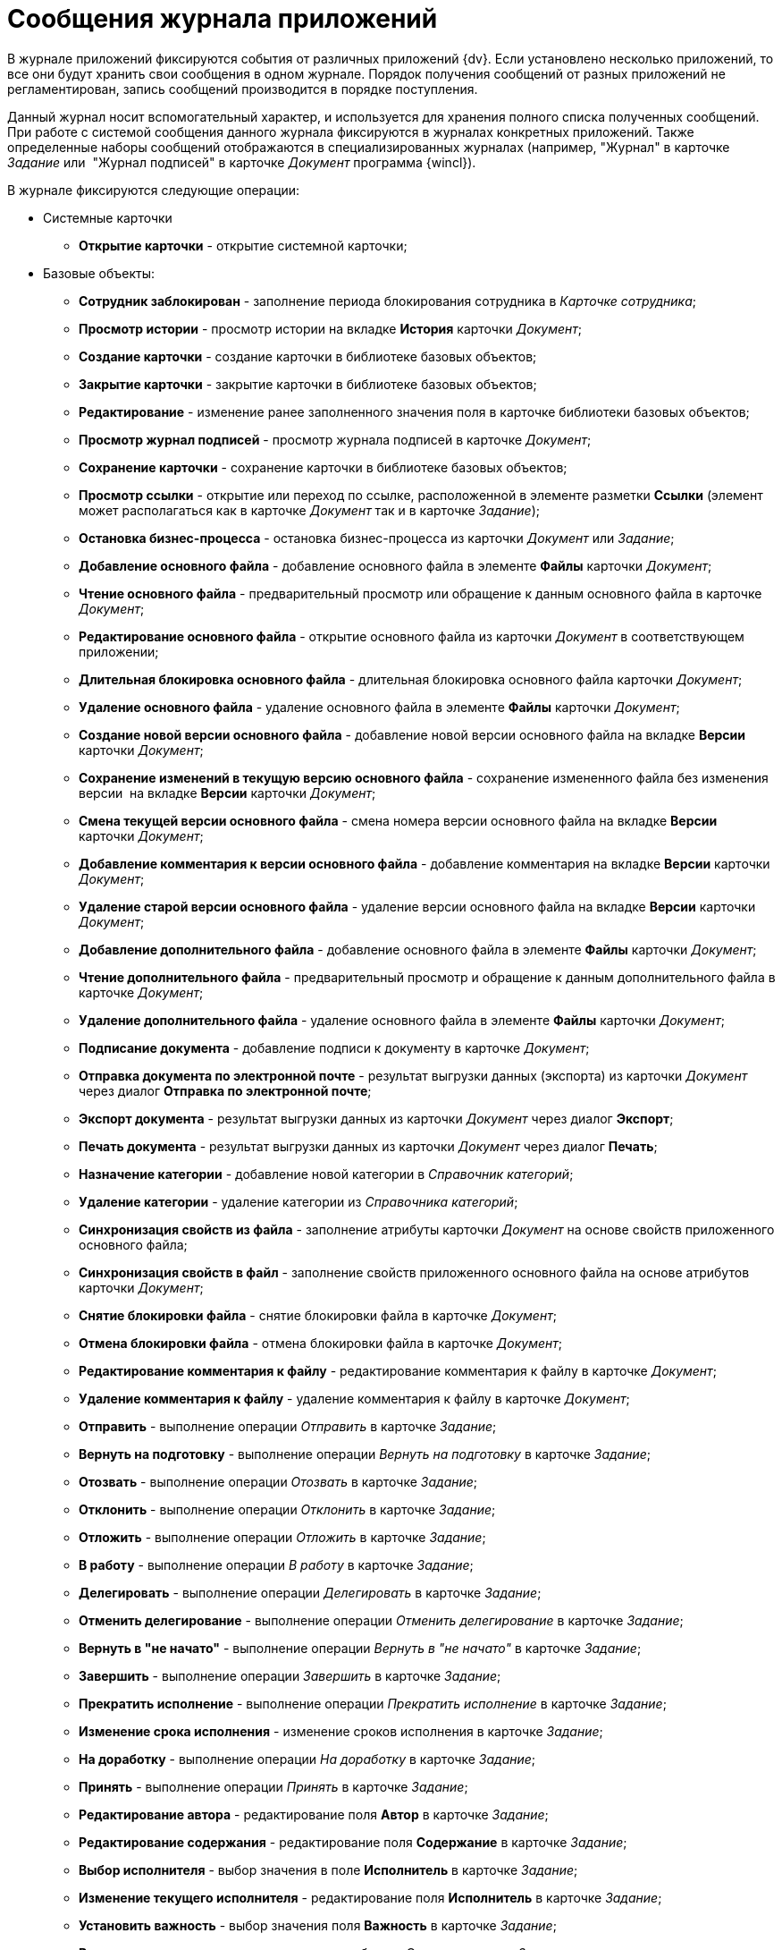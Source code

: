 = Сообщения журнала приложений

В журнале приложений фиксируются события от различных приложений {dv}. Если установлено несколько приложений, то все они будут хранить свои сообщения в одном журнале. Порядок получения сообщений от разных приложений не регламентирован, запись сообщений производится в порядке поступления.

Данный журнал носит вспомогательный характер, и используется для хранения полного списка полученных сообщений. При работе с системой сообщения данного журнала фиксируются в журналах конкретных приложений. Также определенные наборы сообщений отображаются в специализированных журналах (например, "Журнал" в карточке _Задание_ или  "Журнал подписей" в карточке _Документ_ программа {wincl}).

В журнале фиксируются следующие операции:

* Системные карточки
** *Открытие карточки* - открытие системной карточки;
* Базовые объекты:
** *Сотрудник заблокирован* - заполнение периода блокирования сотрудника в _Карточке сотрудника_;
** *Просмотр истории* - просмотр истории на вкладке *История* карточки _Документ_;
** *Создание карточки* - создание карточки в библиотеке базовых объектов;
** *Закрытие карточки* - закрытие карточки в библиотеке базовых объектов;
** *Редактирование* - изменение ранее заполненного значения поля в карточке библиотеки базовых объектов;
** *Просмотр журнал подписей* - просмотр журнала подписей в карточке _Документ_;
** *Сохранение карточки* - сохранение карточки в библиотеке базовых объектов;
** *Просмотр ссылки* - открытие или переход по ссылке, расположенной в элементе разметки *Ссылки* (элемент может располагаться как в карточке _Документ_ так и в карточке _Задание_);
** *Остановка бизнес-процесса* - остановка бизнес-процесса из карточки _Документ_ или _Задание_;
** *Добавление основного файла* - добавление основного файла в элементе *Файлы* карточки _Документ_;
** *Чтение основного файла* - предварительный просмотр или обращение к данным основного файла в карточке _Документ_;
** *Редактирование основного файла* - открытие основного файла из карточки _Документ_ в соответствующем приложении;
** *Длительная блокировка основного файла* - длительная блокировка основного файла карточки _Документ_;
** *Удаление основного файла* - удаление основного файла в элементе *Файлы* карточки _Документ_;
** *Создание новой версии основного файла* - добавление новой версии основного файла на вкладке *Версии* карточки _Документ_;
** *Сохранение изменений в текущую версию основного файла* - сохранение измененного файла без изменения версии  на вкладке *Версии* карточки _Документ_;
** *Смена текущей версии основного файла* - смена номера версии основного файла на вкладке *Версии* карточки _Документ_;
** *Добавление комментария к версии основного файла* - добавление комментария на вкладке *Версии* карточки _Документ_;
** *Удаление старой версии основного файла* - удаление версии основного файла на вкладке *Версии* карточки _Документ_;
** *Добавление дополнительного файла* - добавление основного файла в элементе *Файлы* карточки _Документ_;
** *Чтение дополнительного файла* - предварительный просмотр и обращение к данным дополнительного файла в карточке _Документ_;
** *Удаление дополнительного файла* - удаление основного файла в элементе *Файлы* карточки _Документ_;
** *Подписание документа* - добавление подписи к документу в карточке _Документ_;
** *Отправка документа по электронной почте* - результат выгрузки данных (экспорта) из карточки _Документ_  через диалог *Отправка по электронной почте*;
** *Экспорт документа* - результат выгрузки данных из карточки _Документ_ через диалог *Экспорт*;
** *Печать документа* - результат выгрузки данных из карточки _Документ_ через диалог *Печать*;
** *Назначение категории* - добавление новой категории в _Справочник категорий_;
** *Удаление категории* - удаление категории из _Справочника категорий_;
** *Синхронизация свойств из файла* - заполнение атрибуты карточки _Документ_ на основе свойств приложенного основного файла;
** *Синхронизация свойств в файл* - заполнение свойств приложенного основного файла на основе атрибутов карточки _Документ_;
** *Снятие блокировки файла* - снятие блокировки файла в карточке _Документ_;
** *Отмена блокировки файла* - отмена блокировки файла в карточке _Документ_;
** *Редактирование комментария к файлу* - редактирование комментария к файлу в карточке _Документ_;
** *Удаление комментария к файлу* - удаление комментария к файлу в карточке _Документ_;
** *Отправить* - выполнение операции _Отправить_ в карточке _Задание_;
** *Вернуть на подготовку* - выполнение операции _Вернуть на подготовку_ в карточке _Задание_;
** *Отозвать* - выполнение операции _Отозвать_ в карточке _Задание_;
** *Отклонить* - выполнение операции _Отклонить_ в карточке _Задание_;
** *Отложить* - выполнение операции _Отложить_ в карточке _Задание_;
** *В работу* - выполнение операции _В работу_ в карточке _Задание_;
** *Делегировать* - выполнение операции _Делегировать_ в карточке _Задание_;
** *Отменить делегирование* - выполнение операции _Отменить делегирование_ в карточке _Задание_;
** *Вернуть в "не начато"* - выполнение операции _Вернуть в "не начато"_ в карточке _Задание_;
** *Завершить* - выполнение операции _Завершить_ в карточке _Задание_;
** *Прекратить исполнение* - выполнение операции _Прекратить исполнение_ в карточке _Задание_;
** *Изменение срока исполнения* - изменение сроков исполнения в карточке _Задание_;
** *На доработку* - выполнение операции _На доработку_ в карточке _Задание_;
** *Принять* - выполнение операции _Принять_ в карточке _Задание_;
** *Редактирование автора* - редактирование поля *Автор* в карточке _Задание_;
** *Редактирование содержания* - редактирование поля *Содержание* в карточке _Задание_;
** *Выбор исполнителя* - выбор значения в поле *Исполнитель* в карточке _Задание_;
** *Изменение текущего исполнителя* - редактирование поля *Исполнитель* в карточке _Задание_;
** *Установить важность* - выбор значения поля *Важность* в карточке _Задание_;
** *Ввод новых сроков* - редактирование дат в области Сроки в карточке _Задание_;
** *Редактирование напоминаний* - редактирование полей *Напомнить за, Дата напоминания* в карточке _Задание_;
** *Редактирование параметров контроля* - редактирование полей *Поставить на контроль*, *Требуется приемка*, *Дата контроля*, *Контролер* в карточке _Задание_;
** *Редактирование фактических параметров исполнения* - редактирование полей *Поставить на контроль*, *Требуется приемка*, *Дата контроля*, *Контролер* в карточке _Задание_;
** *Добавление комментария* - добавление любого комментария;
** *Изменение/Удаление любого комментария* - удаление любого ранее добавленного комментария;
** *Изменение/Удаление только собственного комментария* - изменение и удаление любого собственного комментария;
** *Добавление основного документа* - добавление вложенной карточки _Документ_ в карточку _Задание_;
** *Удаление основного документа* - удаление вложенной карточки Документ из карточки _Задание_;
** *Добавление дополнения* - операция приложения _Управление документами_;
** *Удаление дополнения* - операция приложения _Управление документами_;
** *Добавление отчета* - добавление отчета при завершении задания карточки _Задание_;
** *Удаление отчета* - удаление отчета при завершении задания карточки _Задание_;
** *Создание подчиненного задания* - добавление связанного задания в карточку в элементе *Дерево исполнения* карточки _Задание_;
** *Копирование подчиненного задания* - копирование связанного задания в элементе *Дерево исполнения* карточки _Задание_;
** *Удаление подчиненного задания* - удаление связанного задания в элементе *Дерево исполнения* карточки _Задание_;
** *Просмотр комментария задания* - просмотр добавленного комментария из карточки _Задание_;
** *Просмотр всех комментариев задания* - просмотр всех комментариев в карточке _Задание_.

Чтобы настроить журнал приложений, выполните следующие действия:

. В области *Категории* выберите ветку *Настройки журнала* > *Приложение*.
+
При этом в средней части карточки справочника будет отображена область *Приложение*.

В центральной части окна расположено дерево операций, доступных для протоколирования в журнале приложений.

image::Log_applications.png[Настройки сообщений журнала приложений]
. Установите флаги напротив тех операций, которые должны фиксироваться в журнале. Название операции соответствуют действию, выполняемому серверной частью системы {dv}.
+
По умолчанию в список операций включены блокирование работы сотрудника в системе и открытие карточки. Остальные протоколируемые операции создаются разработчиками приложения в Card Manager (описываются в схеме библиотеки). Допускается расширение стандартного перечня другими операциями, необходимыми пользователям системы.
. Перезапустите IIS и службу StorageServer.
